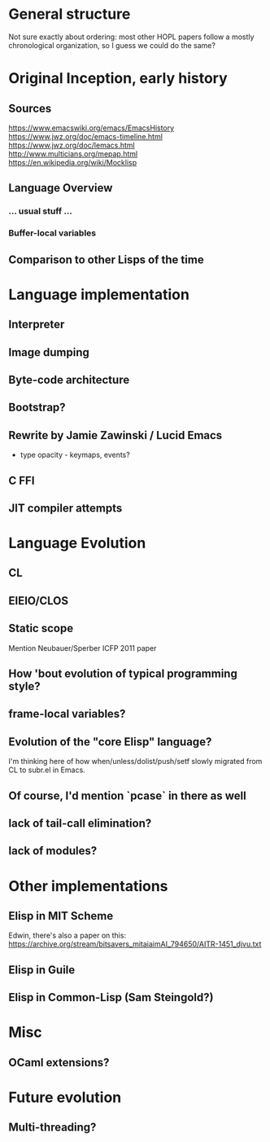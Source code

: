 * General structure
Not sure exactly about ordering: most other HOPL papers follow a mostly
chronological organization, so I guess we could do the same?

* Original Inception, early history
** Sources
https://www.emacswiki.org/emacs/EmacsHistory
https://www.jwz.org/doc/emacs-timeline.html
https://www.jwz.org/doc/lemacs.html
http://www.multicians.org/mepap.html
https://en.wikipedia.org/wiki/Mocklisp

** Language Overview
*** ... usual stuff ...
*** Buffer-local variables

** Comparison to other Lisps of the time

* Language implementation
** Interpreter
** Image dumping
** Byte-code architecture
** Bootstrap?
** Rewrite by Jamie Zawinski / Lucid Emacs
- type opacity - keymaps, events?
** C FFI
** JIT compiler attempts

* Language Evolution
** CL
** EIEIO/CLOS
** Static scope
Mention Neubauer/Sperber ICFP 2011 paper
** How 'bout evolution of typical programming style?
** frame-local variables?
** Evolution of the "core Elisp" language?
I'm thinking here of how when/unless/dolist/push/setf slowly migrated from
CL to subr.el in Emacs.
** Of course, I'd mention `pcase` in there as well
** lack of tail-call elimination?
** lack of modules?

* Other implementations
** Elisp in MIT Scheme
Edwin, there's also a paper on this:
https://archive.org/stream/bitsavers_mitaiaimAI_794650/AITR-1451_djvu.txt
** Elisp in Guile
** Elisp in Common-Lisp (Sam Steingold?)

* Misc
** OCaml extensions?
* Future evolution
** Multi-threading?
